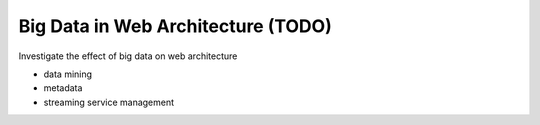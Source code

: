 Big Data in Web Architecture (TODO)
==========================================


Investigate the effect of big data on web architecture

- data mining
- metadata
- streaming service management